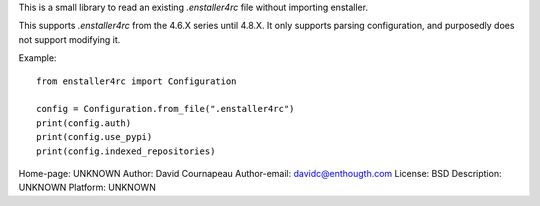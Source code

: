 This is a small library to read an existing `.enstaller4rc` file without
importing enstaller.

This supports `.enstaller4rc` from the 4.6.X series until 4.8.X. It only
supports parsing configuration, and purposedly does not support modifying it.

Example::

        from enstaller4rc import Configuration

        config = Configuration.from_file(".enstaller4rc")
        print(config.auth)
        print(config.use_pypi)
        print(config.indexed_repositories)

Home-page: UNKNOWN
Author: David Cournapeau
Author-email: davidc@enthougth.com
License: BSD
Description: UNKNOWN
Platform: UNKNOWN
